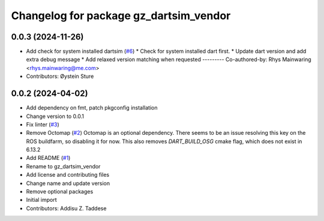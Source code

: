 ^^^^^^^^^^^^^^^^^^^^^^^^^^^^^^^^^^^^^^^
Changelog for package gz_dartsim_vendor
^^^^^^^^^^^^^^^^^^^^^^^^^^^^^^^^^^^^^^^

0.0.3 (2024-11-26)
------------------
* Add check for system installed dartsim (`#6 <https://github.com/gazebo-release/gazebo_dartsim_vendor/issues/6>`_)
  * Check for system installed dart first.
  * Update dart version and add extra debug message
  * Add relaxed version matching when requested
  ---------
  Co-authored-by: Rhys Mainwaring <rhys.mainwaring@me.com>
* Contributors: Øystein Sture

0.0.2 (2024-04-02)
------------------
* Add dependency on fmt, patch pkgconfig installation
* Change version to 0.0.1
* Fix linter (`#3 <https://github.com/gazebo-release/gazebo_dartsim_vendor/issues/3>`_)
* Remove Octomap (`#2 <https://github.com/gazebo-release/gazebo_dartsim_vendor/issues/2>`_)
  Octomap is an optional dependency. There seems to be an issue resolving
  this key on the ROS buildfarm, so disabling it for now.
  This also removes `DART_BUILD_OSG` cmake flag, which does not exist in 6.13.2
* Add README (`#1 <https://github.com/gazebo-release/gazebo_dartsim_vendor/issues/1>`_)
* Rename to gz_dartsim_vendor
* Add license and contributing files
* Change name and update version
* Remove optional packages
* Initial import
* Contributors: Addisu Z. Taddese
